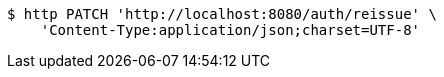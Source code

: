 [source,bash]
----
$ http PATCH 'http://localhost:8080/auth/reissue' \
    'Content-Type:application/json;charset=UTF-8'
----